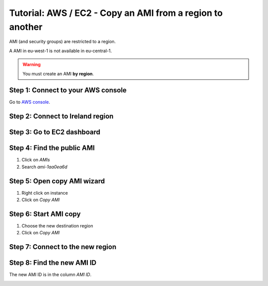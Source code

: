 ==========================================================
Tutorial: AWS / EC2 - Copy an AMI from a region to another
==========================================================


AMI (and security groups) are restricted to a region. 

A AMI in eu-west-1 is not available in eu-central-1.

.. warning::
    You must create an AMI **by region**.


Step 1: Connect to your AWS console
===================================

Go to `AWS console`_.


Step 2: Connect to Ireland region
=================================

.. image:: ../change_region.jpg


Step 3: Go to EC2 dashboard
===========================
 
.. image:: ../create_security_group/step_1.jpg


Step 4: Find the public AMI
===========================
 
1. Click on *AMIs*
2. Search *ami-1aa0ea6d*

.. image:: step_1.jpg


Step 5: Open copy AMI wizard
============================

1. Right click on instance
2. Click on *Copy AMI*

.. image:: step_2.jpg


Step 6: Start AMI copy
======================

1. Choose the new destination region
2. Click on *Copy AMI*

.. image:: step_3.jpg


Step 7: Connect to the new region
=================================

.. image:: step_4.jpg


Step 8: Find the new AMI ID
===========================
 
The new AMI ID is in the column *AMI ID*.

.. image:: step_5.jpg


.. _`AWS console`: https://console.aws.amazon.com
